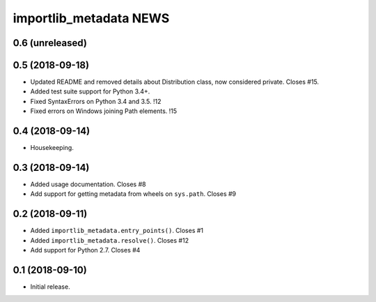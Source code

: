 =========================
 importlib_metadata NEWS
=========================

0.6 (unreleased)
================

0.5 (2018-09-18)
================
* Updated README and removed details about Distribution
  class, now considered private. Closes #15.
* Added test suite support for Python 3.4+.
* Fixed SyntaxErrors on Python 3.4 and 3.5. !12
* Fixed errors on Windows joining Path elements. !15

0.4 (2018-09-14)
================
* Housekeeping.

0.3 (2018-09-14)
================
* Added usage documentation.  Closes #8
* Add support for getting metadata from wheels on ``sys.path``.  Closes #9

0.2 (2018-09-11)
================
* Added ``importlib_metadata.entry_points()``.  Closes #1
* Added ``importlib_metadata.resolve()``.  Closes #12
* Add support for Python 2.7.  Closes #4

0.1 (2018-09-10)
================
* Initial release.


..
   Local Variables:
   mode: change-log-mode
   indent-tabs-mode: nil
   sentence-end-double-space: t
   fill-column: 78
   coding: utf-8
   End:
